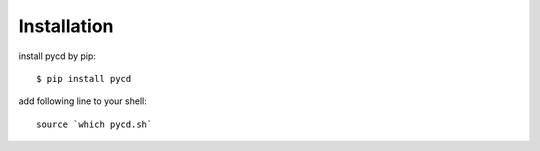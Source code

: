 ============
Installation
============

install pycd by pip::

   $ pip install pycd

add following line to your shell::

    source `which pycd.sh`
